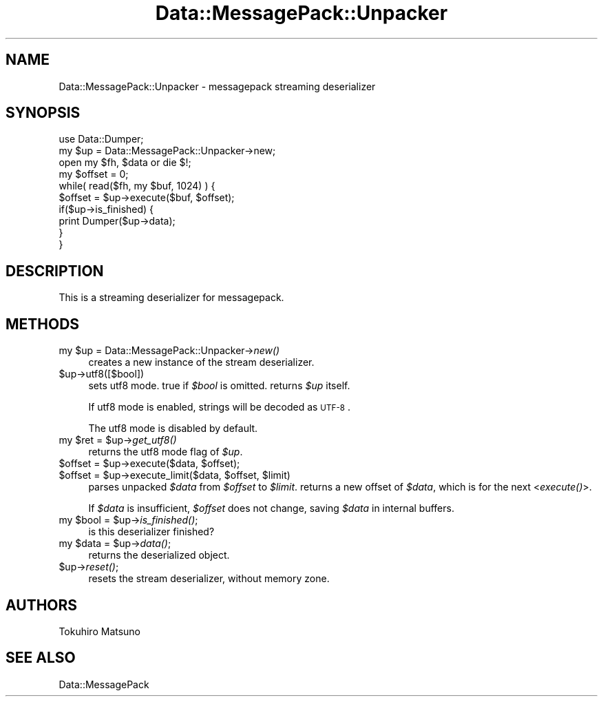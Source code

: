 .\" Automatically generated by Pod::Man 2.23 (Pod::Simple 3.14)
.\"
.\" Standard preamble:
.\" ========================================================================
.de Sp \" Vertical space (when we can't use .PP)
.if t .sp .5v
.if n .sp
..
.de Vb \" Begin verbatim text
.ft CW
.nf
.ne \\$1
..
.de Ve \" End verbatim text
.ft R
.fi
..
.\" Set up some character translations and predefined strings.  \*(-- will
.\" give an unbreakable dash, \*(PI will give pi, \*(L" will give a left
.\" double quote, and \*(R" will give a right double quote.  \*(C+ will
.\" give a nicer C++.  Capital omega is used to do unbreakable dashes and
.\" therefore won't be available.  \*(C` and \*(C' expand to `' in nroff,
.\" nothing in troff, for use with C<>.
.tr \(*W-
.ds C+ C\v'-.1v'\h'-1p'\s-2+\h'-1p'+\s0\v'.1v'\h'-1p'
.ie n \{\
.    ds -- \(*W-
.    ds PI pi
.    if (\n(.H=4u)&(1m=24u) .ds -- \(*W\h'-12u'\(*W\h'-12u'-\" diablo 10 pitch
.    if (\n(.H=4u)&(1m=20u) .ds -- \(*W\h'-12u'\(*W\h'-8u'-\"  diablo 12 pitch
.    ds L" ""
.    ds R" ""
.    ds C` ""
.    ds C' ""
'br\}
.el\{\
.    ds -- \|\(em\|
.    ds PI \(*p
.    ds L" ``
.    ds R" ''
'br\}
.\"
.\" Escape single quotes in literal strings from groff's Unicode transform.
.ie \n(.g .ds Aq \(aq
.el       .ds Aq '
.\"
.\" If the F register is turned on, we'll generate index entries on stderr for
.\" titles (.TH), headers (.SH), subsections (.SS), items (.Ip), and index
.\" entries marked with X<> in POD.  Of course, you'll have to process the
.\" output yourself in some meaningful fashion.
.ie \nF \{\
.    de IX
.    tm Index:\\$1\t\\n%\t"\\$2"
..
.    nr % 0
.    rr F
.\}
.el \{\
.    de IX
..
.\}
.\"
.\" Accent mark definitions (@(#)ms.acc 1.5 88/02/08 SMI; from UCB 4.2).
.\" Fear.  Run.  Save yourself.  No user-serviceable parts.
.    \" fudge factors for nroff and troff
.if n \{\
.    ds #H 0
.    ds #V .8m
.    ds #F .3m
.    ds #[ \f1
.    ds #] \fP
.\}
.if t \{\
.    ds #H ((1u-(\\\\n(.fu%2u))*.13m)
.    ds #V .6m
.    ds #F 0
.    ds #[ \&
.    ds #] \&
.\}
.    \" simple accents for nroff and troff
.if n \{\
.    ds ' \&
.    ds ` \&
.    ds ^ \&
.    ds , \&
.    ds ~ ~
.    ds /
.\}
.if t \{\
.    ds ' \\k:\h'-(\\n(.wu*8/10-\*(#H)'\'\h"|\\n:u"
.    ds ` \\k:\h'-(\\n(.wu*8/10-\*(#H)'\`\h'|\\n:u'
.    ds ^ \\k:\h'-(\\n(.wu*10/11-\*(#H)'^\h'|\\n:u'
.    ds , \\k:\h'-(\\n(.wu*8/10)',\h'|\\n:u'
.    ds ~ \\k:\h'-(\\n(.wu-\*(#H-.1m)'~\h'|\\n:u'
.    ds / \\k:\h'-(\\n(.wu*8/10-\*(#H)'\z\(sl\h'|\\n:u'
.\}
.    \" troff and (daisy-wheel) nroff accents
.ds : \\k:\h'-(\\n(.wu*8/10-\*(#H+.1m+\*(#F)'\v'-\*(#V'\z.\h'.2m+\*(#F'.\h'|\\n:u'\v'\*(#V'
.ds 8 \h'\*(#H'\(*b\h'-\*(#H'
.ds o \\k:\h'-(\\n(.wu+\w'\(de'u-\*(#H)/2u'\v'-.3n'\*(#[\z\(de\v'.3n'\h'|\\n:u'\*(#]
.ds d- \h'\*(#H'\(pd\h'-\w'~'u'\v'-.25m'\f2\(hy\fP\v'.25m'\h'-\*(#H'
.ds D- D\\k:\h'-\w'D'u'\v'-.11m'\z\(hy\v'.11m'\h'|\\n:u'
.ds th \*(#[\v'.3m'\s+1I\s-1\v'-.3m'\h'-(\w'I'u*2/3)'\s-1o\s+1\*(#]
.ds Th \*(#[\s+2I\s-2\h'-\w'I'u*3/5'\v'-.3m'o\v'.3m'\*(#]
.ds ae a\h'-(\w'a'u*4/10)'e
.ds Ae A\h'-(\w'A'u*4/10)'E
.    \" corrections for vroff
.if v .ds ~ \\k:\h'-(\\n(.wu*9/10-\*(#H)'\s-2\u~\d\s+2\h'|\\n:u'
.if v .ds ^ \\k:\h'-(\\n(.wu*10/11-\*(#H)'\v'-.4m'^\v'.4m'\h'|\\n:u'
.    \" for low resolution devices (crt and lpr)
.if \n(.H>23 .if \n(.V>19 \
\{\
.    ds : e
.    ds 8 ss
.    ds o a
.    ds d- d\h'-1'\(ga
.    ds D- D\h'-1'\(hy
.    ds th \o'bp'
.    ds Th \o'LP'
.    ds ae ae
.    ds Ae AE
.\}
.rm #[ #] #H #V #F C
.\" ========================================================================
.\"
.IX Title "Data::MessagePack::Unpacker 3"
.TH Data::MessagePack::Unpacker 3 "2011-12-04" "perl v5.12.4" "User Contributed Perl Documentation"
.\" For nroff, turn off justification.  Always turn off hyphenation; it makes
.\" way too many mistakes in technical documents.
.if n .ad l
.nh
.SH "NAME"
Data::MessagePack::Unpacker \- messagepack streaming deserializer
.SH "SYNOPSIS"
.IX Header "SYNOPSIS"
.Vb 2
\&    use Data::Dumper;
\&    my $up = Data::MessagePack::Unpacker\->new;
\&
\&    open my $fh, $data or die $!;
\&
\&    my $offset = 0;
\&    while( read($fh, my $buf, 1024) ) {
\&        $offset = $up\->execute($buf, $offset);
\&        if($up\->is_finished) {
\&            print Dumper($up\->data);
\&        }
\&    }
.Ve
.SH "DESCRIPTION"
.IX Header "DESCRIPTION"
This is a streaming deserializer for messagepack.
.SH "METHODS"
.IX Header "METHODS"
.ie n .IP "my $up = Data::MessagePack::Unpacker\->\fInew()\fR" 4
.el .IP "my \f(CW$up\fR = Data::MessagePack::Unpacker\->\fInew()\fR" 4
.IX Item "my $up = Data::MessagePack::Unpacker->new()"
creates a new instance of the stream deserializer.
.ie n .IP "$up\->utf8([$bool])" 4
.el .IP "\f(CW$up\fR\->utf8([$bool])" 4
.IX Item "$up->utf8([$bool])"
sets utf8 mode. true if \fI\f(CI$bool\fI\fR is omitted.
returns \fI\f(CI$up\fI\fR itself.
.Sp
If utf8 mode is enabled, strings will be decoded as \s-1UTF\-8\s0.
.Sp
The utf8 mode is disabled by default.
.ie n .IP "my $ret = $up\->\fIget_utf8()\fR" 4
.el .IP "my \f(CW$ret\fR = \f(CW$up\fR\->\fIget_utf8()\fR" 4
.IX Item "my $ret = $up->get_utf8()"
returns the utf8 mode flag of \fI\f(CI$up\fI\fR.
.ie n .IP "$offset = $up\->execute($data, $offset);" 4
.el .IP "\f(CW$offset\fR = \f(CW$up\fR\->execute($data, \f(CW$offset\fR);" 4
.IX Item "$offset = $up->execute($data, $offset);"
.PD 0
.ie n .IP "$offset = $up\->execute_limit($data, $offset, $limit)" 4
.el .IP "\f(CW$offset\fR = \f(CW$up\fR\->execute_limit($data, \f(CW$offset\fR, \f(CW$limit\fR)" 4
.IX Item "$offset = $up->execute_limit($data, $offset, $limit)"
.PD
parses unpacked \fI\f(CI$data\fI\fR from \fI\f(CI$offset\fI\fR to \fI\f(CI$limit\fI\fR.
returns a new offset of \fI\f(CI$data\fI\fR, which is for the next <\fIexecute()\fR>.
.Sp
If \fI\f(CI$data\fI\fR is insufficient, \fI\f(CI$offset\fI\fR does not change, saving
\&\fI\f(CI$data\fI\fR in internal buffers.
.ie n .IP "my $bool = $up\->\fIis_finished()\fR;" 4
.el .IP "my \f(CW$bool\fR = \f(CW$up\fR\->\fIis_finished()\fR;" 4
.IX Item "my $bool = $up->is_finished();"
is this deserializer finished?
.ie n .IP "my $data = $up\->\fIdata()\fR;" 4
.el .IP "my \f(CW$data\fR = \f(CW$up\fR\->\fIdata()\fR;" 4
.IX Item "my $data = $up->data();"
returns the deserialized object.
.ie n .IP "$up\->\fIreset()\fR;" 4
.el .IP "\f(CW$up\fR\->\fIreset()\fR;" 4
.IX Item "$up->reset();"
resets the stream deserializer, without memory zone.
.SH "AUTHORS"
.IX Header "AUTHORS"
Tokuhiro Matsuno
.SH "SEE ALSO"
.IX Header "SEE ALSO"
Data::MessagePack
